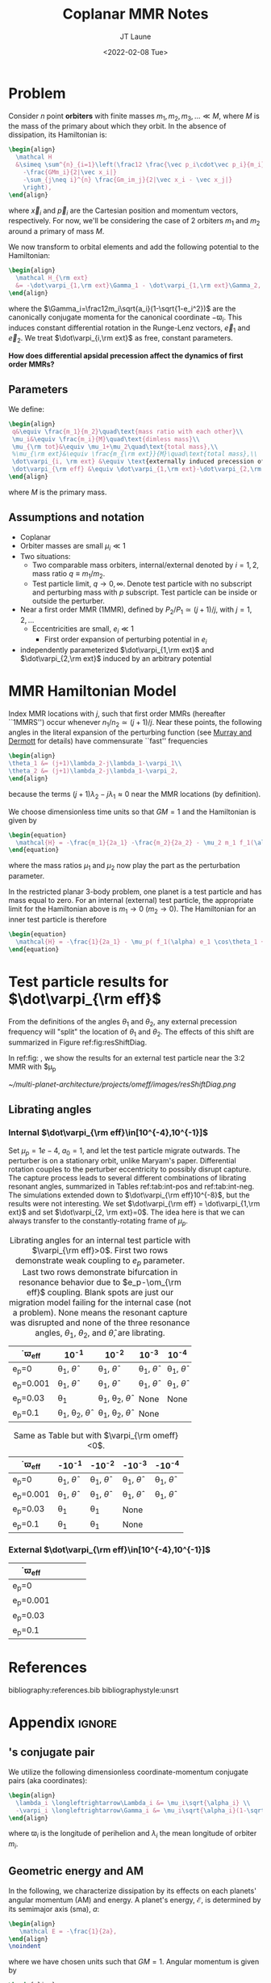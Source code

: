 #+TITLE: Coplanar MMR Notes
#+AUTHOR: JT Laune
#+DATE: <2022-02-08 Tue>
#+LATEX_CLASS: article
#+OPTIONS: toc:nil
#+LATEX_HEADER: \usepackage{amsthm}
#+LATEX_HEADER: \usepackage[margin=1.5in]{geometry}
#+LATEX_HEADER: \newtheorem{defn}{Definition}
#+STARTUP: nolatexpreview

* Problem
Consider $n$ point *orbiters* with finite masses
$m_1,m_2,m_3,\ldots\ll M$, where $M$ is the mass of the primary about
which they orbit. In the absence of dissipation, its Hamiltonian is:
#+begin_src latex
  \begin{align}
    \mathcal H
    &\simeq \sum^{n}_{i=1}\left(\frac12 \frac{\vec p_i\cdot\vec p_i}{m_i}
      -\frac{GMm_i}{2|\vec x_i|}
      -\sum_{j\neq i}^{n} \frac{Gm_im_j}{2|\vec x_i - \vec x_j|}
      \right),
  \end{align}
#+end_src
\noindent where $\vec x_i$ and $\vec p_i$ are the Cartesian position
and momentum vectors, respectively.  For now, we'll be considering the
case of 2 orbiters $m_1$ and $m_2$ around a primary of mass $M$.

We now transform to orbital elements and add the following potential
to the Hamiltonian:
#+begin_src latex
  \begin{align}
    \mathcal H_{\rm ext}
    &= -\dot\varpi_{1,\rm ext}\Gamma_1 - \dot\varpi_{1,\rm ext}\Gamma_2,
  \end{align}
#+end_src
\noindent where the $\Gamma_i=\frac12m_i\sqrt{a_i}(1-\sqrt{1-e_i^2})$
are the canonically conjugate momenta for the canonical coordinate
$-\varpi_i$.  This induces constant differential rotation in the
Runge-Lenz vectors, $\vec{e}_1$ and $\vec{e}_2$.  We treat
$\dot\varpi_{i,\rm ext}$ as free, constant parameters.

*How does differential apsidal precession affect the dynamics of first order MMRs?*

** Parameters
We define:
#+begin_src latex
  \begin{align}
   q&\equiv \frac{m_1}{m_2}\quad\text{mass ratio with each other}\\ 
   \mu_i&\equiv \frac{m_i}{M}\quad\text{dimless mass}\\ 
   \mu_{\rm tot}&\equiv \mu_1+\mu_2\quad\text{total mass},\\ 
   %\mu_{\rm ext}&\equiv \frac{m_{\rm ext}}{M}\quad\text{total mass},\\ 
   \dot\varpi_{i, \rm ext} &\equiv \text{externally induced precession of $\varpi_i$} \\
   \dot\varpi_{\rm eff} &\equiv \dot\varpi_{1,\rm ext}-\dot\varpi_{2,\rm ext} \quad\text{differential precession} \\
  \end{align}
#+end_src
@@latex:\noindent@@
where $M$ is the primary mass.

** Assumptions and notation
- Coplanar
- Orbiter masses are small $\mu_i\ll 1$
- Two situations:
  - Two comparable mass orbiters, internal/external denoted by
    $i=1,2$, mass ratio $q\equiv m_1/m_2$.
  - Test particle limit, $q\to0,\infty$. Denote test particle with no
    subscript and perturbing mass with $p$ subscript. Test particle
    can be inside or outside the perturber.
- Near a first order MMR (1MMR), defined by $P_2/P_1\simeq (j+1)/j$,
  with $j = 1, 2, \ldots$
  - Eccentricities are small, $e_i\ll 1$
    - First order expansion of perturbing potential in $e_i$
- independently parameterized $\dot\varpi_{1,\rm ext}$ and
  $\dot\varpi_{2,\rm ext}$ induced by an arbitrary potential

* MMR Hamiltonian Model
Index MMR locations with $j$, such that first order MMRs (hereafter ``1MMRS'') occur whenever
$n_1/n_2\simeq(j+1)/j$.
Near these points, the following angles in the literal expansion of the perturbing
function (see [[cite:&murray_solar_2000][Murray and Dermott]] for details) have commensurate ``fast'' frequencies
#+begin_src latex
  \begin{align}
  \theta_1 &= (j+1)\lambda_2-j\lambda_1-\varpi_1\\
  \theta_2 &= (j+1)\lambda_2-j\lambda_1-\varpi_2,
  \end{align}
#+end_src
@@latex:\noindent@@
because the terms $(j+1)\lambda_2-j\lambda_1\approx 0$ near the MMR locations (by definition).

We choose dimensionless time units so that $GM=1$ and
the Hamiltonian is given by
#+begin_src latex
  \begin{equation}
    \mathcal{H} = -\frac{m_1}{2a_1} -\frac{m_2}{2a_2} - \mu_2 m_1 f_1(\alpha) e_1 \cos\theta_1 + \mu_1 m_2 f_2(\alpha) e_2\cos\theta_2
  \end{equation}
#+end_src
@@latex:\noindent@@
where the mass ratios $\mu_1$ and $\mu_2$ now play the part as the perturbation parameter.

In the restricted planar 3-body problem, one planet is a test particle and has mass equal to zero.
For an internal (external) test particle,
the appropriate limit for the Hamiltonian above is $m_1\to0$ ($m_2\to0$).
The Hamiltonian for an inner test particle is therefore
#+begin_src latex
  \begin{equation}
    \mathcal{H} = -\frac{1}{2a_1} - \mu_p( f_1(\alpha) e_1 \cos\theta_1 + f_2(\alpha) e_p\cos\theta_p)
  \end{equation}
#+end_src
@@latex:\noindent@@

* Test particle results for $\dot\varpi_{\rm eff}$
From the definitions of the angles $\theta_1$ and $\theta_2$,
any external precession frequency will "split" the location
of $\theta_1$ and $\theta_2$. The effects of this
shift are summarized in Figure ref:fig:resShiftDiag.

In ref:fig: , we show the results for an external test particle
near the 3:2 MMR with $\mu_p

#+attr_latex: :float :width 1\textwidth
#+name: fig:resShiftDiag
#+caption: Nominal MMR locations vs how they shift due to external precession.
[[~/multi-planet-architecture/projects/omeff/images/resShiftDiag.png]]

** Librating angles
*** Internal $\dot\varpi_{\rm eff}\in[10^{-4},10^{-1}]$
Set $\mu_p=1e-4$, $a_0=1$, and let the test particle migrate
outwards. The perturber is on a stationary orbit, unlike Maryam's
paper. Differential rotation couples to the perturber eccentricity to
possibly disrupt capture.  The capture process leads to several
different combinations of librating resonant angles, summarized in
Tables ref:tab:int-pos and ref:tab:int-neg.  The simulations extended
down to $\dot\varpi_{\rm eff}10^{-8}$, but the results were not
interesting.  We set $\dot\varpi_{\rm eff} = \dot\varpi_{1,\rm ext}$
and set $\dot\varpi_{2, \rm ext}=0$. The idea here is
that we can always transfer to the constantly-rotating
frame of $\mu_p$.


#+attr_latex: :mode table :environment tabular :align | l | c | c | c | c |
#+name: tab:int-pos
#+caption: Librating angles for an internal test particle with $\varpi_{\rm eff}>0$.
#+caption: First two rows demonstrate weak coupling to $e_p$ parameter.
#+caption: Last two rows demonstrate bifurcation in resonance behavior due to
#+caption: $e_p-\om_{\rm eff}$ coupling.  Blank spots are just our migration
#+caption: model failing for the internal case (not a problem).  None means the
#+caption: resonant capture was disrupted and none of the three resonance angles,
#+caption: $\theta_1$, $\theta_2$, and $\hat\theta$, are librating.
|------------------+----------------------------------+----------------------------------+------------------------+------------------------|
| \dot\varpi_{\rm eff} | 10^{-1}                          | 10^{-2}                          | 10^{-3}                | 10^{-4}                |
|------------------+----------------------------------+----------------------------------+------------------------+------------------------|
| e_p=0            | \theta_1, $\hat\theta$           | \theta_1, $\hat\theta$           | \theta_1, $\hat\theta$ | \theta_1, $\hat\theta$ |
|------------------+----------------------------------+----------------------------------+------------------------+------------------------|
| e_p=0.001        | \theta_1, $\hat\theta$           | \theta_1, $\hat\theta$           | \theta_1, $\hat\theta$ | \theta_1, $\hat\theta$ |
|------------------+----------------------------------+----------------------------------+------------------------+------------------------|
| e_p=0.03         | \theta_1                         | \theta_1, \theta_2, $\hat\theta$ | None                   | None                   |
|------------------+----------------------------------+----------------------------------+------------------------+------------------------|
| e_p=0.1          | \theta_1, \theta_2, $\hat\theta$ | \theta_1, \theta_2, $\hat\theta$ | None                   |                        |
|------------------+----------------------------------+----------------------------------+------------------------+------------------------|

#+attr_latex: :mode table :environment tabular :align | l | c | c | c | c |
#+name: tab:int-neg
#+caption: Same as Table \ref{tab:int-pos} but with $\varpi_{\rm omeff}<0$.
|----------------------+------------------------+------------------------+------------------------+------------------------|
| \dot\varpi_{\rm eff} | -10^{-1}               | -10^{-2}               | -10^{-3}               | -10^{-4}               |
|----------------------+------------------------+------------------------+------------------------+------------------------|
| e_p=0                | \theta_1, $\hat\theta$ | \theta_1, $\hat\theta$ | \theta_1, $\hat\theta$ | \theta_1, $\hat\theta$ |
|----------------------+------------------------+------------------------+------------------------+------------------------|
| e_p=0.001            | \theta_1, $\hat\theta$ | \theta_1, $\hat\theta$ | \theta_1, $\hat\theta$ | \theta_1, $\hat\theta$ |
|----------------------+------------------------+------------------------+------------------------+------------------------|
| e_p=0.03             | \theta_1               | \theta_1               | None                   |                        |
|----------------------+------------------------+------------------------+------------------------+------------------------|
| e_p=0.1              | \theta_1               | \theta_1               | None                   |                        |
|----------------------+------------------------+------------------------+------------------------+------------------------|

*** External $\dot\varpi_{\rm eff}\in[10^{-4},10^{-1}]$
|----------------------+---+---+---+---|
| \dot\varpi_{\rm eff} |   |   |   |   |
|----------------------+---+---+---+---|
| e_p=0                |   |   |   |   |
|----------------------+---+---+---+---|
| e_p=0.001            |   |   |   |   |
|----------------------+---+---+---+---|
| e_p=0.03             |   |   |   |   |
|----------------------+---+---+---+---|
| e_p=0.1              |   |   |   |   |
|----------------------+---+---+---+---|
* References
bibliography:references.bib
bibliographystyle:unsrt

* Appendix                                                           :ignore:
@@latex:\clearpage@@
@@latex:\onecolumn@@
@@latex:\appendix@@

** @@latex:Poincair\'e@@'s conjugate pair
We utilize the following dimensionless coordinate-momentum conjugate
pairs (aka @@latex:Poincair\'e@@ coordinates):
#+begin_src latex
  \begin{align}
    \lambda_i \longleftrightarrow\Lambda_i &= \mu_i\sqrt{\alpha_i} \\
    -\varpi_i \longleftrightarrow\Gamma_i &= \mu_i\sqrt{\alpha_i}(1-\sqrt{1-e_i^2}) \approx \frac12\mu_i\sqrt{\alpha_i}e_i^2,
  \end{align}
#+end_src
@@latex:\noindent@@
where $\varpi_i$ is the longitude of perihelion and $\lambda_i$ the mean longitude
of orbiter $m_i$.

** Geometric energy and AM
In the following, we characterize dissipation by its effects on each
planets' angular momentum (AM) and energy.  A planet's energy,
$\mathcal E$, is determined by its semimajor axis (sma), $a$:
#+begin_src latex
  \begin{align}
     \mathcal E = -\frac{1}{2a},
  \end{align}
  \noindent
#+end_src
@@latex:\noindent@@
where we have chosen units such that $GM=1$.
Angular momentum is given by
#+begin_src latex
  \begin{align}
  h = \mathcal E \sqrt{1-e^2}.
  \end{align}
#+end_src
*** Dissipative effects
The dissipative effects are modeled
by two constant timescales for each planet, 
#+begin_src latex
  \begin{align}
    \frac{\dot a_i}{a_i} = -\frac{1}{2\pi\tau_{ai}} - \frac{pe_i^2}{2\pi\tau_{ei}} \\
    \frac{\dot e_i}{e_i} = -\frac{1}{2\pi\tau_{ei}} ,
  \end{align}
#+end_src
where $\tau_{ai}$ is the exponential e-damping of sma in years.  The
quantity $\tau_{ei}$ is the same for eccentricity.

** Effects of quadrupole potential
A quadrupole potential may arise as a result of secular perturbations
from nearby planets on circular orbits or a $J_2$ moment in the
primary's gravitational field. Due to the difference in sma
between any two orbiters, a quadrupole potential induces
differential apsidal precession on the orbiters.

*** Derivation of differential precession rate $\omega_{\rm eff}$
Consider a massive planet on a circular orbit which perturbs an MMR
which lies internal to its orbit.  Let the planet's mass and sma are
given by $\mu_{\rm ext}$ and $a_{\rm ext}$.  For each planet $m_i$ in
the resonance, the interaction Hamiltonian with the external
planet is given by
#+begin_src latex
  \begin{equation}
    H_{i,\rm ext} = -\frac14 \Gamma_i \mu_{\rm ext}
    \left(\frac{a_i}{a_{\rm ext}}\right) b_{3/2}^{(1)}\left(\frac{a_i}{a_{\rm ext}}\right),
  \end{equation}
#+end_src
@@latex:\noindent@@
for $j=1,2$ and we have utilized the approximation $\Gamma_i \approx \frac12 \Lambda_i e_i^2$.

As a result, each planet experiences a precession in its mean longitude $\lambda_i$ and
$\gamma_i\equiv -\varpi_i$. In particular, the $\dot\varpi_i$ precession frequency
is
#+begin_src latex
  \begin{equation}
  \dot\varpi_{i, \rm ext} = \frac14 \mu_{\rm ext} 
      \left(\frac{a_i}{a_{\rm ext}}\right) b_{3/2}^{(1)}\left(\frac{a_i}{a_{\rm ext}}\right),
  \end{equation}
#+end_src

**** Murray and Dermott
- secular perturbations [[file:./images/screenshot-02.png][7.8]]
- coefficients: [[file:./images/screenshot-03.png][7.9-7.12]]
- bar(alpha12) = [(alpha12 if j=1 external pert),  (1 if j=2 internal pert)]

** Formal constructions 
The *Kepler problem* is a special case of the *2-body problem*.
Its solutions are...

We may characterize dissipation by its action on the ...
$\tau_{mi}(t)$ and $\tau_{ei}(t)$ by the instantaneous derivatives
#+begin_src latex
  \begin{align}
     \frac{\dot e_i}{e_i} &= - \frac{1}{\tau_e(t)} - \xi(t, \mathbf X_i)\frac{1}{\tau_m(t)} \\
     \frac{\dot a_i}{a_i} &= -\frac{1}{\tau_m(t)} - \zeta(t, \mathbf X_i)\frac{1}{\tau_e(t)},
  \end{align}
  \noindent
#+end_src
@@latex:\noindent@@
where the dot notation corresponds to the time derivative of the
orbital elements. The functions $\xi(t)$ and $\zeta(t)$ are the
coupling between the eccentricity damping, $\tau_e(t)$, and the
semimajor axis (sma) damping, $\tau_m(t)$.

** Hamiltonian Mechanics
** "Natural scaling" in the solar system
The following units
#+begin_src latex
  \begin{align}
  \frac{[GM_\odot][{\rm au}]}{[2\pi{\rm yr}]^2} = 1
  \end{align}
#+end_src
@@latex:\noindent@@ so that time $\tau(t) \equiv 2\pi t$ is the
dimensionless arc length parameterization of a circular orbit
with sma=1 au and $t$ is measured in years.
** Disturbing function for N body problem
